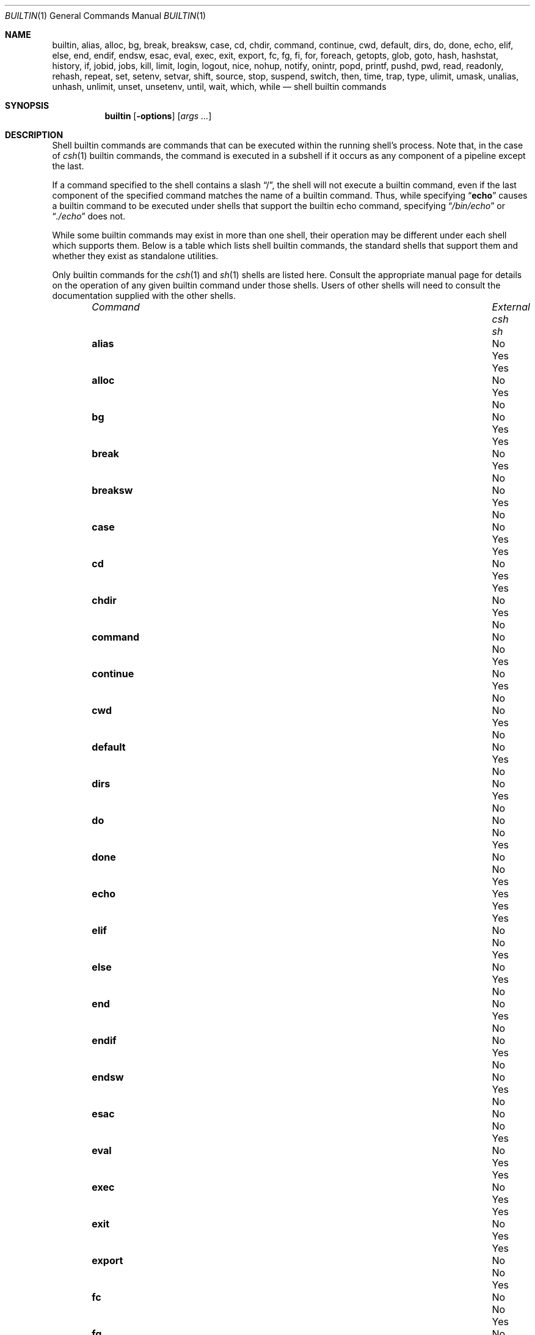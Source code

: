 .\"
.\" Copyright (c) 1999 Sheldon Hearn
.\"
.\" All rights reserved.
.\"
.\" Redistribution and use in source and binary forms, with or without
.\" modification, are permitted provided that the following conditions
.\" are met:
.\" 1. Redistributions of source code must retain the above copyright
.\"    notice, this list of conditions and the following disclaimer.
.\" 2. Redistributions in binary form must reproduce the above copyright
.\"    notice, this list of conditions and the following disclaimer in the
.\"    documentation and/or other materials provided with the distribution.
.\"
.\" THIS SOFTWARE IS PROVIDED BY THE AUTHOR AND CONTRIBUTORS ``AS IS'' AND
.\" ANY EXPRESS OR IMPLIED WARRANTIES, INCLUDING, BUT NOT LIMITED TO, THE
.\" IMPLIED WARRANTIES OF MERCHANTABILITY AND FITNESS FOR A PARTICULAR PURPOSE
.\" ARE DISCLAIMED.  IN NO EVENT SHALL THE AUTHOR OR CONTRIBUTORS BE LIABLE
.\" FOR ANY DIRECT, INDIRECT, INCIDENTAL, SPECIAL, EXEMPLARY, OR CONSEQUENTIAL
.\" DAMAGES (INCLUDING, BUT NOT LIMITED TO, PROCUREMENT OF SUBSTITUTE GOODS
.\" OR SERVICES; LOSS OF USE, DATA, OR PROFITS; OR BUSINESS INTERRUPTION)
.\" HOWEVER CAUSED AND ON ANY THEORY OF LIABILITY, WHETHER IN CONTRACT, STRICT
.\" LIABILITY, OR TORT (INCLUDING NEGLIGENCE OR OTHERWISE) ARISING IN ANY WAY
.\" OUT OF THE USE OF THIS SOFTWARE, EVEN IF ADVISED OF THE POSSIBILITY OF
.\" SUCH DAMAGE.
.\"
.\"	$FreeBSD: src/share/man/man1/builtin.1,v 1.5 2000/03/03 09:28:05 sheldonh Exp $
.\"
.Dd September 1, 1999
.Dt BUILTIN 1
.Os
.Sh NAME
.Nm builtin ,
.Nm alias ,
.Nm alloc ,
.Nm bg ,
.Nm break ,
.Nm breaksw ,
.Nm case ,
.Nm cd ,
.Nm chdir ,
.Nm command ,
.Nm continue ,
.Nm cwd ,
.Nm default ,
.Nm dirs ,
.Nm do ,
.Nm done ,
.Nm echo ,
.Nm elif ,
.Nm else ,
.Nm end ,
.Nm endif ,
.Nm endsw ,
.Nm esac ,
.Nm eval ,
.Nm exec ,
.Nm exit ,
.Nm export ,
.Nm fc ,
.Nm fg ,
.Nm fi ,
.Nm for ,
.Nm foreach ,
.Nm getopts ,
.Nm glob ,
.Nm goto ,
.Nm hash ,
.Nm hashstat ,
.Nm history ,
.Nm if ,
.Nm jobid ,
.Nm jobs ,
.Nm kill ,
.Nm limit ,
.Nm login ,
.Nm logout ,
.Nm nice ,
.Nm nohup ,
.Nm notify ,
.Nm onintr ,
.Nm popd ,
.Nm printf ,
.Nm pushd ,
.Nm pwd ,
.Nm read ,
.Nm readonly ,
.Nm rehash ,
.Nm repeat ,
.Nm set ,
.Nm setenv ,
.Nm setvar ,
.Nm shift ,
.Nm source ,
.Nm stop ,
.Nm suspend ,
.Nm switch ,
.Nm then ,
.Nm time ,
.Nm trap ,
.Nm type ,
.Nm ulimit ,
.Nm umask ,
.Nm unalias ,
.Nm unhash ,
.Nm unlimit ,
.Nm unset ,
.Nm unsetenv ,
.Nm until ,
.Nm wait ,
.Nm which ,
.Nm while
.Nd shell builtin commands
.Sh SYNOPSIS
.Nm builtin
.Op Fl options
.Op Ar args ...
.Sh DESCRIPTION
Shell builtin commands are commands that can be executed within the
running shell's process.
Note that, in the case of
.Xr csh 1
builtin commands, the command is executed in a subshell if it occurs as
any component of a pipeline except the last.
.Pp
If a command specified to the shell contains a slash 
.Dq \&/ ,
the shell will not execute a builtin command, even if the last component
of the specified command matches the name of a builtin command.
Thus, while specifying
.Dq Ic echo
causes a builtin command to be executed under shells that support the
builtin echo command,
specifying
.Dq Pa /bin/echo
or
.Dq Pa ./echo
does not.
.Pp
While some builtin commands may exist in more than one shell, their
operation may be different under each shell which supports them.
Below is a table which lists shell builtin commands, the standard shells
that support them and whether they exist as standalone utilities.
.Pp
Only builtin commands for the
.Xr csh 1
and
.Xr sh 1
shells are listed here.
Consult the appropriate manual page for
details on the operation of any given builtin command under those shells.
Users of other shells will need to consult the documentation supplied
with the other shells.
.Bl -column "continueXX" "ExternalXX" "csh(1)" "sh(1)" -offset indent
.\"
.\" XXX:
.\" The correct table header here can not be rendered with mdoc's current
.\" argument maximum.  When mdoc can handle sufficient arguments, the
.\" correct table header will be as follows:
.\" .It Em Command Ta Em External Ta Xr csh 1 Ta Xr sh 1
.\"
.It Em Command	External	csh	sh
.It Ic alias Ta \&No Ta Yes Ta Yes
.It Ic alloc Ta \&No Ta Yes Ta \&No
.It Ic bg Ta \&No Ta Yes Ta Yes
.It Ic break Ta \&No Ta Yes Ta \&No
.It Ic breaksw Ta \&No Ta Yes Ta \&No
.It Ic case Ta \&No Ta Yes Ta Yes
.It Ic cd Ta \&No Ta Yes Ta Yes
.It Ic chdir Ta \&No Ta Yes Ta \&No
.It Ic command Ta \&No Ta \&No Ta Yes
.It Ic continue Ta \&No Ta Yes Ta \&No
.It Ic cwd Ta \&No Ta Yes Ta \&No
.It Ic default Ta \&No Ta Yes Ta \&No
.It Ic dirs Ta \&No Ta Yes Ta \&No
.It Ic do Ta \&No Ta \&No Ta Yes
.It Ic done Ta \&No Ta \&No Ta Yes
.It Ic echo Ta Yes Ta Yes Ta Yes
.It Ic elif Ta \&No Ta \&No Ta Yes
.It Ic else Ta \&No Ta Yes Ta \&No
.It Ic end Ta \&No Ta Yes Ta \&No
.It Ic endif Ta \&No Ta Yes Ta \&No
.It Ic endsw Ta \&No Ta Yes Ta \&No
.It Ic esac Ta \&No Ta \&No Ta Yes
.It Ic eval Ta \&No Ta Yes Ta Yes
.It Ic exec Ta \&No Ta Yes Ta Yes
.It Ic exit Ta \&No Ta Yes Ta Yes
.It Ic export Ta \&No Ta \&No Ta Yes
.It Ic fc Ta \&No Ta \&No Ta Yes
.It Ic fg Ta \&No Ta Yes Ta Yes
.It Ic fi Ta \&No Ta \&No Ta Yes
.It Ic for Ta \&No Ta \&No Ta Yes
.It Ic foreach Ta \&No Ta Yes Ta \&No
.It Ic getopts Ta \&No Ta \&No Ta Yes
.It Ic glob Ta \&No Ta Yes Ta \&No
.It Ic goto Ta \&No Ta Yes Ta \&No
.It Ic hash Ta \&No Ta \&No Ta Yes
.It Ic hashstat Ta \&No Ta Yes Ta \&No
.It Ic history Ta \&No Ta Yes Ta \&No
.It Ic if Ta \&No Ta Yes Ta \&No
.It Ic jobid Ta \&No Ta \&No Ta Yes
.It Ic jobs Ta \&No Ta Yes Ta Yes
.It Ic kill Ta Yes Ta Yes Ta \&No
.It Ic limit Ta \&No Ta Yes Ta \&No
.It Ic login Ta Yes Ta Yes Ta \&No
.It Ic logout Ta \&No Ta Yes Ta \&No
.It Ic nice Ta Yes Ta Yes Ta \&No
.It Ic nohup Ta Yes Ta Yes Ta \&No
.It Ic notify Ta \&No Ta Yes Ta \&No
.It Ic onintr Ta \&No Ta Yes Ta \&No
.It Ic popd Ta \&No Ta Yes Ta \&No
.It Ic printf Ta Yes Ta Yes Ta Yes
.It Ic pushd Ta \&No Ta Yes Ta \&No
.It Ic pwd Ta Yes Ta \&No Ta Yes
.It Ic read Ta \&No Ta \&No Ta Yes
.It Ic readonly Ta \&No Ta \&No Ta Yes
.It Ic rehash Ta \&No Ta Yes Ta \&No
.It Ic repeat Ta \&No Ta Yes Ta \&No
.It Ic set Ta \&No Ta Yes Ta \&Yes
.It Ic setenv Ta \&No Ta Yes Ta \&No
.It Ic setvar Ta \&No Ta \&No Ta Yes
.It Ic shift Ta \&No Ta Yes Ta Yes
.It Ic source Ta \&No Ta Yes Ta \&No
.It Ic stop Ta \&No Ta Yes Ta \&No
.It Ic suspend Ta \&No Ta Yes Ta \&No
.It Ic switch Ta \&No Ta Yes Ta \&No
.It Ic then Ta \&No Ta \&No Ta Yes
.It Ic time Ta Yes Ta Yes Ta \&No
.It Ic trap Ta \&No Ta \&No Ta Yes
.It Ic type Ta \&No Ta \&No Ta Yes
.It Ic ulimit Ta \&No Ta \&No Ta Yes
.It Ic umask Ta \&No Ta Yes Ta Yes
.It Ic unalias Ta \&No Ta Yes Ta Yes
.It Ic unhash Ta \&No Ta Yes Ta \&No
.It Ic unlimit Ta \&No Ta Yes Ta \&No
.It Ic unset Ta \&No Ta Yes Ta Yes
.It Ic unsetenv Ta \&No Ta Yes Ta \&No
.It Ic until Ta \&No Ta \&No Ta Yes
.It Ic wait Ta \&No Ta Yes Ta Yes
.It Ic which Ta Yes Ta Yes Ta \&No
.It Ic while Ta \&No Ta Yes Ta \&No
.El
.Sh SEE ALSO
.Xr csh 1 ,
.Xr echo 1 ,
.Xr kill 1 ,
.Xr login 1 ,
.Xr nice 1 ,
.Xr nohup 1 ,
.Xr printf 1 ,
.Xr pwd 1 ,
.Xr sh 1 ,
.Xr time 1 ,
.Xr which 1
.Sh HISTORY
The
.Nm
manual page first appeared in
.Fx 3.4 .
.Sh AUTHORS
This manual page was written by
.An Sheldon Hearn Aq sheldonh@FreeBSD.org .
